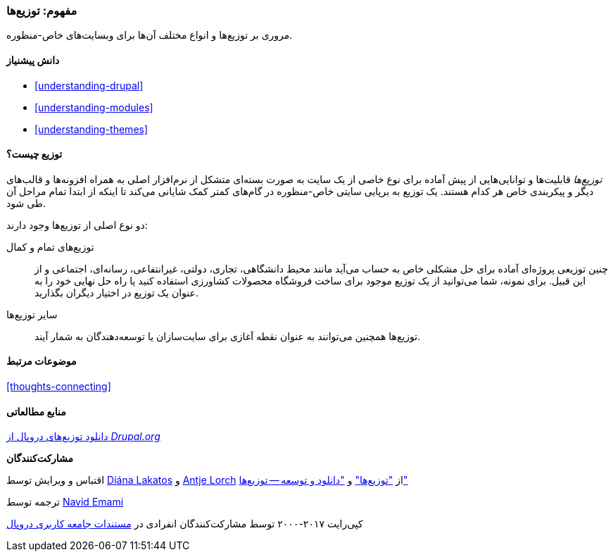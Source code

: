 [[understanding-distributions]]
=== مفهوم: توزیع‌ها

[role="summary"]
مروری بر توزیع‌ها و انواع مختلف آن‌ها برای وبسایت‌های خاص-منظوره.

(((Distribution,overview)))
(((Distribution,full-featured)))
(((Distribution,quick-start)))
(((Full-featured distribution,overview)))
(((Quick-start distribution,overview)))

==== دانش پیشنیاز

* <<understanding-drupal>>
* <<understanding-modules>>
* <<understanding-themes>>

==== توزیع چیست؟

_توزیع‌ها_ قابلیت‌ها و توانایی‌هایی از پیش آماده برای نوع خاصی از یک سایت به صورت بسته‌ای متشکل از نرم‌افزار اصلی به همراه افزونه‌ها و قالب‌های دیگر و پیکربندی خاص هر کدام هستند. یک توزیع به برپایی سایتی خاص-منظوره در گام‌های کمتر کمک شایانی می‌کند تا اینکه از ابتدا تمام مراحل آن طی شود.

دو نوع اصلی از توزیع‌ها وجود دارند:

توزیع‌های تمام و کمال::
  چنین توزیعی پروژه‌ای آماده برای حل مشکلی خاص به حساب می‌آید مانند محیط دانشگاهی، تجاری، دولتی، غیرانتفاعی، رسانه‌ای، اجتماعی و از این قبیل. برای نمونه، شما می‌توانید از یک توزیع موجود برای ساخت فروشگاه محصولات کشاورزی استفاده کنید یا راه حل نهایی خود را به عنوان یک توزیع در اختیار دیگران بگذارید.
  

سایر توزیع‌ها::
  توزیع‌ها همچنین می‌توانند به عنوان نقطه آغازی برای سایت‌سازان یا توسعه‌دهندگان به شمار آیند.

==== موضوعات مرتبط

<<thoughts-connecting>>

==== منابع مطالعاتی

https://www.drupal.org/project/project_distribution[دانلود توزیع‌های دروپال از _Drupal.org_]

*مشارکت‌کنندگان*

اقتباس و ویرایش توسط https://www.drupal.org/u/dianalakatos[Diána Lakatos] و https://www.drupal.org/u/ifrik[Antje Lorch] از https://www.drupal.org/docs/7/distributions["توزیع‌ها"] و https://www.drupal.org/project/project_distribution["دانلود و توسعه -- توزیع‌ها"]

ترجمه توسط https://www.drupal.org/u/novid[Navid Emami]

کپی‌رایت ۲۰۱۷-۲۰۰۰ توسط مشارکت‌کنندگان انفرادی در  https://www.drupal.org/documentation[مستندات جامعه کاربری دروپال]
